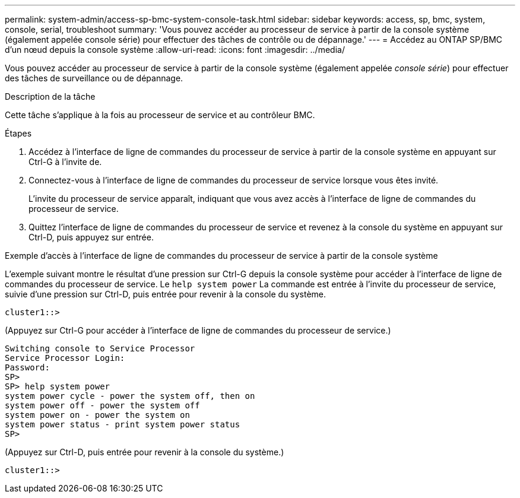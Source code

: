 ---
permalink: system-admin/access-sp-bmc-system-console-task.html 
sidebar: sidebar 
keywords: access, sp, bmc, system, console, serial, troubleshoot 
summary: 'Vous pouvez accéder au processeur de service à partir de la console système (également appelée console série) pour effectuer des tâches de contrôle ou de dépannage.' 
---
= Accédez au ONTAP SP/BMC d'un nœud depuis la console système
:allow-uri-read: 
:icons: font
:imagesdir: ../media/


[role="lead"]
Vous pouvez accéder au processeur de service à partir de la console système (également appelée _console série_) pour effectuer des tâches de surveillance ou de dépannage.

.Description de la tâche
Cette tâche s'applique à la fois au processeur de service et au contrôleur BMC.

.Étapes
. Accédez à l'interface de ligne de commandes du processeur de service à partir de la console système en appuyant sur Ctrl-G à l'invite de.
. Connectez-vous à l'interface de ligne de commandes du processeur de service lorsque vous êtes invité.
+
L'invite du processeur de service apparaît, indiquant que vous avez accès à l'interface de ligne de commandes du processeur de service.

. Quittez l'interface de ligne de commandes du processeur de service et revenez à la console du système en appuyant sur Ctrl-D, puis appuyez sur entrée.


.Exemple d'accès à l'interface de ligne de commandes du processeur de service à partir de la console système
L'exemple suivant montre le résultat d'une pression sur Ctrl-G depuis la console système pour accéder à l'interface de ligne de commandes du processeur de service. Le `help system power` La commande est entrée à l'invite du processeur de service, suivie d'une pression sur Ctrl-D, puis entrée pour revenir à la console du système.

[listing]
----
cluster1::>
----
(Appuyez sur Ctrl-G pour accéder à l'interface de ligne de commandes du processeur de service.)

[listing]
----
Switching console to Service Processor
Service Processor Login:
Password:
SP>
SP> help system power
system power cycle - power the system off, then on
system power off - power the system off
system power on - power the system on
system power status - print system power status
SP>
----
(Appuyez sur Ctrl-D, puis entrée pour revenir à la console du système.)

[listing]
----
cluster1::>
----